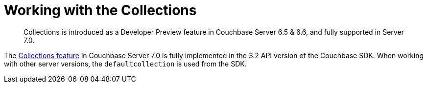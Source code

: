 = Working with the  Collections
:description: Collections is introduced as a Developer Preview feature in Couchbase Server 6.5 & 6.6, and fully supported in Server 7.0.
:nav-title: Collections
:content-type: howto
:page-topic-type: howto

[abstract]
{description}

The xref:7.0@server:learn:data/scopes-and-collections.adoc[Collections feature] in Couchbase Server 7.0 is fully implemented in the 3.2 API version of the Couchbase SDK.
When working with other server versions, the `defaultcollection` is used from the SDK.
